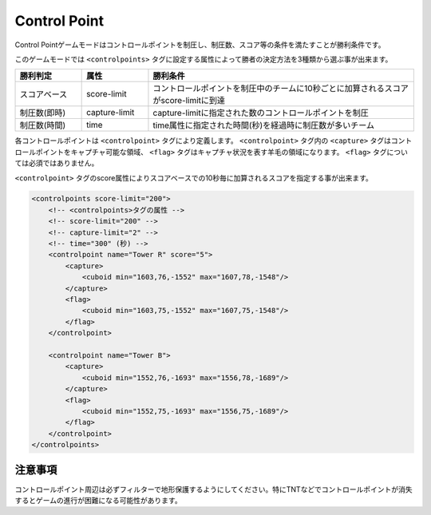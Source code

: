 Control Point
=============

Control Pointゲームモードはコントロールポイントを制圧し、制圧数、スコア等の条件を満たすことが勝利条件です。

このゲームモードでは ``<controlpoints>`` タグに設定する属性によって勝者の決定方法を3種類から選ぶ事が出来ます。

.. csv-table::
    :header: "勝利判定", "属性", "勝利条件"
    :widths: 10, 10, 40

    スコアベース, score-limit, コントロールポイントを制圧中のチームに10秒ごとに加算されるスコアがscore-limitに到達
    制圧数(即時), capture-limit, capture-limitに指定された数のコントロールポイントを制圧
    制圧数(時間), time, time属性に指定された時間(秒)を経過時に制圧数が多いチーム



各コントロールポイントは ``<controlpoint>`` タグにより定義します。 ``<controlpoint>`` タグ内の ``<capture>`` タグはコントロールポイントをキャプチャ可能な領域、 ``<flag>`` タグはキャプチャ状況を表す羊毛の領域になります。 ``<flag>`` タグについては必須ではありません。

``<controlpoint>`` タグのscore属性によりスコアベースでの10秒毎に加算されるスコアを指定する事が出来ます。

.. code-block:: xml

    <controlpoints score-limit="200">
        <!-- <controlpoints>タグの属性 -->
        <!-- score-limit="200" -->
        <!-- capture-limit="2" -->
        <!-- time="300" (秒) -->
        <controlpoint name="Tower R" score="5">
            <capture>
                <cuboid min="1603,76,-1552" max="1607,78,-1548"/>
            </capture>
            <flag>
                <cuboid min="1603,75,-1552" max="1607,75,-1548"/>
            </flag>
        </controlpoint>

        <controlpoint name="Tower B">
            <capture>
                <cuboid min="1552,76,-1693" max="1556,78,-1689"/>
            </capture>
            <flag>
                <cuboid min="1552,75,-1693" max="1556,75,-1689"/>
            </flag>
        </controlpoint>
    </controlpoints>

注意事項
--------

コントロールポイント周辺は必ずフィルターで地形保護するようにしてください。特にTNTなどでコントロールポイントが消失するとゲームの進行が困難になる可能性があります。